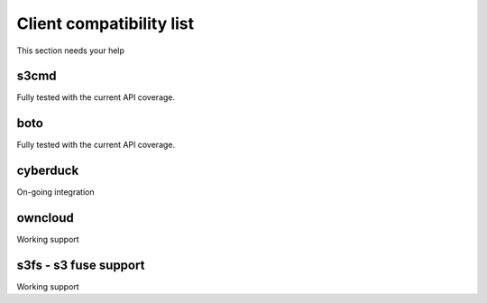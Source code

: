 Client compatibility list
=========================

This section needs your help

s3cmd
-----

Fully tested with the current API coverage.

boto
----

Fully tested with the current API coverage.

cyberduck
---------

On-going integration

owncloud
--------

Working support

s3fs - s3 fuse support
----------------------

Working support

